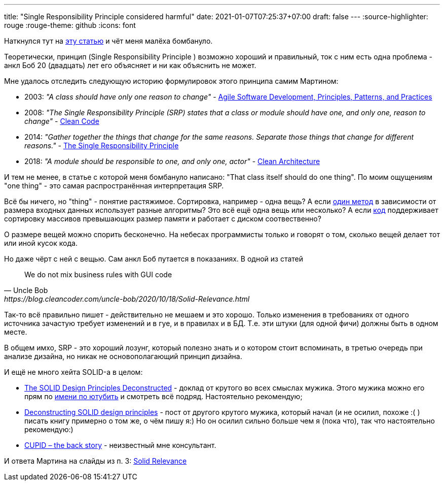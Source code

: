 ---
title: "Single Responsibility Principle considered harmful"
date: 2021-01-07T07:25:37+07:00
draft: false
---
:source-highlighter: rouge
:rouge-theme: github
:icons: font

Наткнулся тут на https://tommcfarlin.com/programming-side-effects/[эту статью] и чёт меня малёха бомбануло.

Теоретически, принцип (Single Responsibility Principle ) возможно хороший и правильный, ток с ним есть одна проблема - анкл Боб 20 (двадцать) лет его объясняет и ни как объяснить не может.

Мне удалось отследить следующую историю формулировок этого принципа самим Мартином:

* 2003: _"A class should have only one reason to change"_ - https://www.amazon.com/Software-Development-Principles-Patterns-Practices/dp/0135974445[Agile Software Development, Principles, Patterns, and Practices]
* 2008: _"The Single Responsibility Principle (SRP) states that a class or module should have one, and only one, reason to change"_ - https://www.amazon.com/Clean-Code-Handbook-Software-Craftsmanship/dp/0132350882[Clean Code]
* 2014: _"Gather together the things that change for the same reasons. Separate those things that change for different reasons."_ - https://blog.cleancoder.com/uncle-bob/2014/05/08/SingleReponsibilityPrinciple.html[The Single Responsibility Principle]
* 2018: _"A module should be responsible to one, and only one, actor"_ - https://www.amazon.com/Clean-Architecture-Craftsmans-Software-Structure/dp/0134494164/ref=pd_bxgy_img_2/147-8271342-0171521?_encoding=UTF8&pd_rd_i=0134494164&pd_rd_r=90e2cb95-6f04-4c0c-9c7b-66c2d960039a&pd_rd_w=iwjpt&pd_rd_wg=0JqHc&pf_rd_p=f325d01c-4658-4593-be83-3e12ca663f0e&pf_rd_r=1HX5JTT8AYRP3ABYS91W&psc=1&refRID=1HX5JTT8AYRP3ABYS91W[Clean Architecture]

И тем не менее, в статье с которой меня бомбануло написано: "That class itself should do one thing".
По моим ощущениям "one thing" - это самая распространённая интерпретация SRP.

Всё бы ничего, но "thing" - понятие растяжимое.
Сортировка, например - одна вещь?
А если https://en.wikipedia.org/wiki/Timsort[один метод] в зависимости от размера входных данных использует разные алгоритмы?
Это всё ещё одна вещь или несколько?
А если https://www.freebsd.org/cgi/man.cgi?query=sort&apropos=0&sektion=0&manpath=2.9.1+BSD&arch=default&format=html[код] поддерживает сортировку массивов превышающих размер памяти и работает с диском соотвественно?

О размере вещей можно спорить бесконечно.
На небесах программисты только и говорят о том, сколько вещей делает тот или иной кусок кода.

Но даже чёрт с ней с вещью.
Сам анкл Боб путается в показаниях.
В одной из статей
[quote, Uncle Bob, https://blog.cleancoder.com/uncle-bob/2020/10/18/Solid-Relevance.html]
____
We do not mix business rules with GUI code
____

Так-то всё правильно пишет - действительно не мешаем и это хорошо.
Только изменения в требованиях от одного источника зачастую требует изменений и в гуе, и в правилах и в БД.
Т.е. эти штуки (для одной фичи) должны быть в одном месте.

В общем имхо, SRP - это хороший лозунг, который полезно знать и о котором стоит вспоминать, в третью очередь при анализе дизайна, но никак не основополагающий принцип дизайна.

И ещё не много хейта SOLID-а в целом:

* https://www.youtube.com/watch?v=tMW08JkFrBA[The SOLID Design Principles Deconstructed] - доклад от крутого во всех смыслах мужика.
Этого мужика можно его прям по https://www.youtube.com/results?search_query=Kevlin+Henney[имени по ютубить] и смотреть всё подряд.
Настоятельно рекомендую;
* https://www.tedinski.com/2019/04/02/solid-critique.html[Deconstructing SOLID design principles] - пост от другого крутого мужика, который начал (и не осилил, похоже :( ) писать книгу примерно о том же, о чём пишу я:)
Но он осилил сильно больше чем я (пока что), так что настоятельно рекомендую:)
* https://dannorth.net/2021/03/16/cupid-the-back-story/[CUPID – the back story] - неизвестный мне консультант.

И ответа Мартина на слайды из п. 3: https://blog.cleancoder.com/uncle-bob/2020/10/18/Solid-Relevance.html[Solid Relevance]
